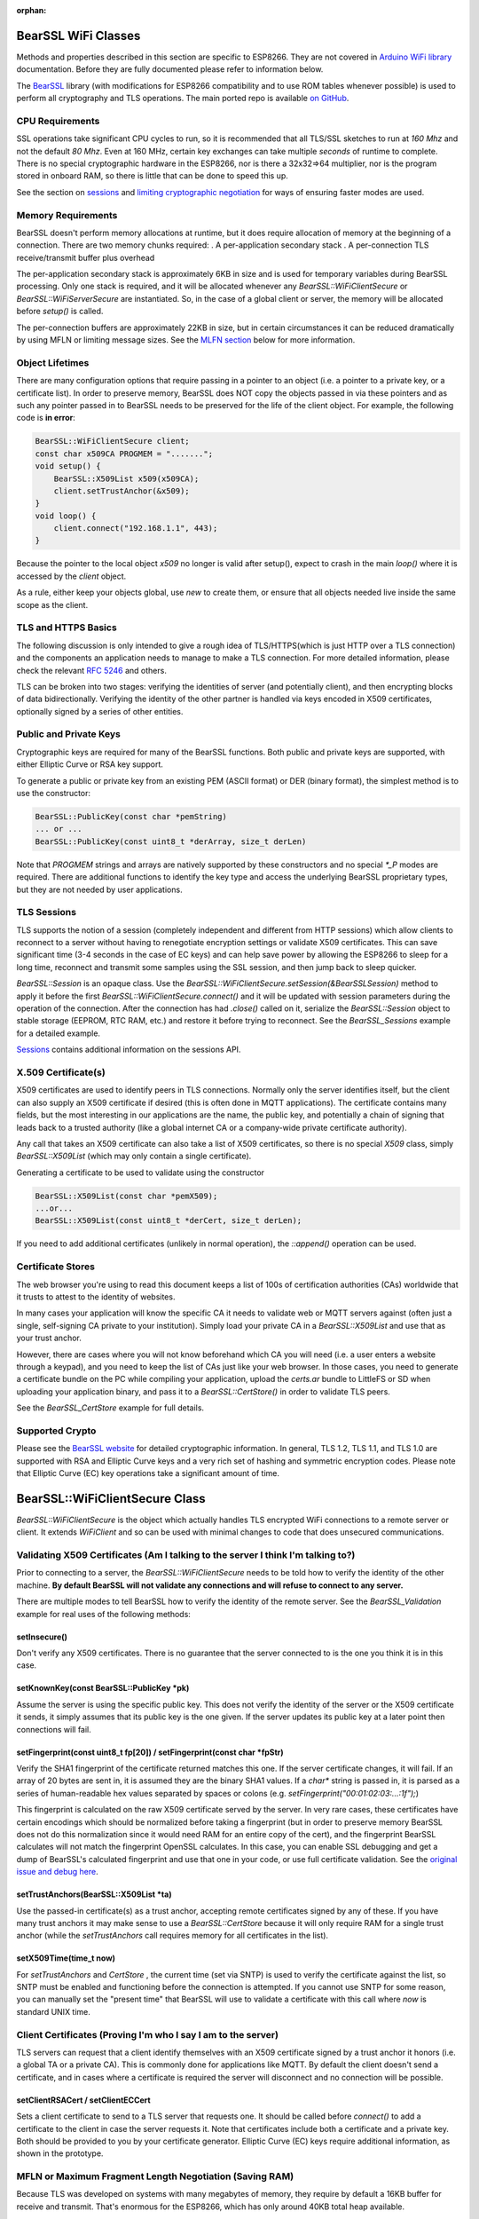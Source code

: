 :orphan:

BearSSL WiFi Classes
--------------------

Methods and properties described in this section are specific to ESP8266. They are not covered in `Arduino WiFi library <https://www.arduino.cc/en/Reference/WiFi>`__ documentation. Before they are fully documented please refer to information below.

The `BearSSL <https://bearssl.org>`__ library (with modifications for ESP8266 compatibility and to use ROM tables whenever possible) is used to perform all cryptography and TLS operations.  The main ported repo is available `on GitHub <https://github.com/earlephilhower/bearssl-esp8266>`__.

CPU Requirements
~~~~~~~~~~~~~~~~

SSL operations take significant CPU cycles to run, so it is recommended that all TLS/SSL sketches to run at `160 Mhz` and not the default `80 Mhz`.  Even at 160 MHz, certain key exchanges can take multiple *seconds* of runtime to complete.  There is no special cryptographic hardware in the ESP8266, nor is there a 32x32=>64 multiplier, nor is the program stored in onboard RAM, so there is little that can be done to speed this up.

See the section on `sessions <#sessions-resuming-connections-fast>`__ and `limiting cryptographic negotiation <#limiting-ciphers-new-connections-faster>`__ for ways of ensuring faster modes are used.

Memory Requirements
~~~~~~~~~~~~~~~~~~~
BearSSL doesn't perform memory allocations at runtime, but it does require allocation of memory at the beginning of a connection.  There are two memory chunks required:
. A per-application secondary stack
. A per-connection TLS receive/transmit buffer plus overhead

The per-application secondary stack is approximately 6KB in size and is used for temporary variables during BearSSL processing.  Only one stack is required, and it will be allocated whenever any `BearSSL::WiFiClientSecure` or `BearSSL::WiFiServerSecure` are instantiated.  So, in the case of a global client or server, the memory will be allocated before `setup()` is called.

The per-connection buffers are approximately 22KB in size, but in certain circumstances it can be reduced dramatically by using MFLN or limiting message sizes.  See the `MLFN section <#mfln-or-maximum-fragment-length-negotiation-saving-ram>`__ below for more information.

Object Lifetimes
~~~~~~~~~~~~~~~~

There are many configuration options that require passing in a pointer to an object (i.e. a pointer to a private key, or a certificate list).  In order to preserve memory, BearSSL does NOT copy the objects passed in via these pointers and as such any pointer passed in to BearSSL needs to be preserved for the life of the client object.  For example, the following code is **in error**:

.. code:: cpp

    BearSSL::WiFiClientSecure client;
    const char x509CA PROGMEM = ".......";
    void setup() {
        BearSSL::X509List x509(x509CA);
        client.setTrustAnchor(&x509);
    }
    void loop() {
        client.connect("192.168.1.1", 443);
    }

Because the pointer to the local object `x509` no longer is valid after setup(), expect to crash in the main `loop()` where it is accessed by the `client` object.

As a rule, either keep your objects global, use `new` to create them, or ensure that all objects needed live inside the same scope as the client.

TLS and HTTPS Basics
~~~~~~~~~~~~~~~~~~~~

The following discussion is only intended to give a rough idea of TLS/HTTPS(which is just HTTP over a TLS connection) and the components an application needs to manage to make a TLS connection.  For more detailed information, please check the relevant `RFC 5246 <https://tools.ietf.org/search/rfc5246>`__ and others.

TLS can be broken into two stages: verifying the identities of server (and potentially client), and then encrypting blocks of data bidirectionally.  Verifying the identity of the other partner is handled via keys encoded in X509 certificates, optionally signed by a series of other entities.


Public and Private Keys
~~~~~~~~~~~~~~~~~~~~~~~

Cryptographic keys are required for many of the BearSSL functions.  Both public and private keys are supported, with either Elliptic Curve or RSA key support.

To generate a public or private key from an existing PEM (ASCII format) or DER (binary format), the simplest method is to use the constructor:

.. code:: cpp

    BearSSL::PublicKey(const char *pemString)
    ... or ...
    BearSSL::PublicKey(const uint8_t *derArray, size_t derLen)

Note that `PROGMEM` strings and arrays are natively supported by these constructors and no special `*_P` modes are required.  There are additional functions to identify the key type and access the underlying BearSSL proprietary types, but they are not needed by user applications.

TLS Sessions
~~~~~~~~~~~~

TLS supports the notion of a session (completely independent and different from HTTP sessions) which allow clients to reconnect to a server without having to renegotiate encryption settings or validate X509 certificates.  This can save significant time (3-4 seconds in the case of EC keys) and can help save power by allowing the ESP8266 to sleep for a long time, reconnect and transmit some samples using the SSL session, and then jump back to sleep quicker.

`BearSSL::Session` is an opaque class.  Use the `BearSSL::WiFiClientSecure.setSession(&BearSSLSession)` method to apply it before the first `BearSSL::WiFiClientSecure.connect()` and it will be updated with session parameters during the operation of the connection.  After the connection has had `.close()` called on it, serialize the `BearSSL::Session` object to stable storage (EEPROM, RTC RAM, etc.) and restore it before trying to reconnect.  See the `BearSSL_Sessions` example for a detailed example.

`Sessions <#sessions-resuming-connections-fast>`__ contains additional information on the sessions API.

X.509 Certificate(s)
~~~~~~~~~~~~~~~~~~~~

X509 certificates are used to identify peers in TLS connections.  Normally only the server identifies itself, but the client can also supply an X509 certificate if desired (this is often done in MQTT applications).  The certificate contains many fields, but the most interesting in our applications are the name, the public key, and potentially a chain of signing that leads back to a trusted authority (like a global internet CA or a company-wide private certificate authority).

Any call that takes an X509 certificate can also take a list of X509 certificates, so there is no special `X509` class, simply `BearSSL::X509List` (which may only contain a single certificate).

Generating a certificate to be used to validate using the constructor

.. code:: cpp

    BearSSL::X509List(const char *pemX509);
    ...or...
    BearSSL::X509List(const uint8_t *derCert, size_t derLen);

If you need to add additional certificates (unlikely in normal operation), the `::append()` operation can be used.


Certificate Stores
~~~~~~~~~~~~~~~~~~

The web browser you're using to read this document keeps a list of 100s of certification authorities (CAs) worldwide that it trusts to attest to the identity of websites.

In many cases your application will know the specific CA it needs to validate web or MQTT servers against (often just a single, self-signing CA private to your institution).  Simply load your private CA in a `BearSSL::X509List` and use that as your trust anchor.

However, there are cases where you will not know beforehand which CA you will need (i.e. a user enters a website through a keypad), and you need to keep the list of CAs just like your web browser.  In those cases, you need to generate a certificate bundle on the PC while compiling your application, upload the `certs.ar` bundle to LittleFS or SD when uploading your application binary, and pass it to a `BearSSL::CertStore()` in order to validate TLS peers.

See the `BearSSL_CertStore` example for full details.

Supported Crypto
~~~~~~~~~~~~~~~~

Please see the `BearSSL website <https://bearssl.org>`__ for detailed cryptographic information.  In general, TLS 1.2, TLS 1.1, and TLS 1.0 are supported with RSA and Elliptic Curve keys and a very rich set of hashing and symmetric encryption codes.  Please note that Elliptic Curve (EC) key operations take a significant amount of time.


BearSSL::WiFiClientSecure Class
-------------------------------

`BearSSL::WiFiClientSecure` is the object which actually handles TLS encrypted WiFi connections to a remote server or client.  It extends `WiFiClient` and so can be used with minimal changes to code that does unsecured communications.

Validating X509 Certificates (Am I talking to the server I think I'm talking to?)
~~~~~~~~~~~~~~~~~~~~~~~~~~~~~~~~~~~~~~~~~~~~~~~~~~~~~~~~~~~~~~~~~~~~~~~~~~~~~~~~~

Prior to connecting to a server, the `BearSSL::WiFiClientSecure` needs to be told how to verify the identity of the other machine.  **By default BearSSL will not validate any connections and will refuse to connect to any server.**

There are multiple modes to tell BearSSL how to verify the identity of the remote server.  See the `BearSSL_Validation` example for real uses of the following methods:

setInsecure()
^^^^^^^^^^^^^

Don't verify any X509 certificates.  There is no guarantee that the server connected to is the one you think it is in this case.

setKnownKey(const BearSSL::PublicKey \*pk)
^^^^^^^^^^^^^^^^^^^^^^^^^^^^^^^^^^^^^^^^^^

Assume the server is using the specific public key.  This does not verify the identity of the server or the X509 certificate it sends, it simply assumes that its public key is the one given.  If the server updates its public key at a later point then connections will fail.

setFingerprint(const uint8_t fp[20]) / setFingerprint(const char \*fpStr)
^^^^^^^^^^^^^^^^^^^^^^^^^^^^^^^^^^^^^^^^^^^^^^^^^^^^^^^^^^^^^^^^^^^^^^^^^

Verify the SHA1 fingerprint of the certificate returned matches this one.  If the server certificate changes, it will fail.  If an array of 20 bytes are sent in, it is assumed they are the binary SHA1 values.  If a `char*` string is passed in, it is parsed as a series of human-readable hex values separated by spaces or colons (e.g. `setFingerprint("00:01:02:03:...:1f");`)

This fingerprint is calculated on the raw X509 certificate served by the server.  In very rare cases, these certificates have certain encodings which should be normalized before taking a fingerprint (but in order to preserve memory BearSSL does not do this normalization since it would need RAM for an entire copy of the cert), and the fingerprint BearSSL calculates will not match the fingerprint OpenSSL calculates.  In this case, you can enable SSL debugging and get a dump of BearSSL's calculated fingerprint and use that one in your code, or use full certificate validation.  See the `original issue and debug here <https://github.com/esp8266/Arduino/issues/6209>`__.

setTrustAnchors(BearSSL::X509List \*ta)
^^^^^^^^^^^^^^^^^^^^^^^^^^^^^^^^^^^^^^^

Use the passed-in certificate(s) as a trust anchor, accepting remote certificates signed by any of these.  If you have many trust anchors it may make sense to use a `BearSSL::CertStore` because it will only require RAM for a single trust anchor (while the `setTrustAnchors` call requires memory for all certificates in the list).

setX509Time(time_t now)
^^^^^^^^^^^^^^^^^^^^^^^

For `setTrustAnchors` and `CertStore` , the current time (set via SNTP) is used to verify the certificate against the list, so SNTP must be enabled and functioning before the connection is attempted.  If you cannot use SNTP for some reason, you can manually set the "present time" that BearSSL will use to validate a certificate with this call where `now` is standard UNIX time.

Client Certificates (Proving I'm who I say I am to the server)
~~~~~~~~~~~~~~~~~~~~~~~~~~~~~~~~~~~~~~~~~~~~~~~~~~~~~~~~~~~~~~

TLS servers can request that a client identify themselves with an X509 certificate signed by a trust anchor it honors (i.e. a global TA or a private CA).  This is commonly done for applications like MQTT.  By default the client doesn't send a certificate, and in cases where a certificate is required the server will disconnect and no connection will be possible.

setClientRSACert / setClientECCert
^^^^^^^^^^^^^^^^^^^^^^^^^^^^^^^^^^

Sets a client certificate to send to a TLS server that requests one.  It should be called before `connect()` to add a certificate to the client in case the server requests it.  Note that certificates include both a certificate and a private key.  Both should be provided to you by your certificate generator.  Elliptic Curve (EC) keys require additional information, as shown in the prototype.

MFLN or Maximum Fragment Length Negotiation (Saving RAM)
~~~~~~~~~~~~~~~~~~~~~~~~~~~~~~~~~~~~~~~~~~~~~~~~~~~~~~~~

Because TLS was developed on systems with many megabytes of memory, they require by default a 16KB buffer for receive and transmit.  That's enormous for the ESP8266, which has only around 40KB total heap available.

We can (and do) minimize the transmission buffer down to slightly more than 512 bytes to save memory, since BearSSL can internally ensure transmissions larger than that are broken up into smaller chunks that do fit.  But that still leaves the 16KB receive buffer requirement since we cannot in general guarantee the TLS peer will send in smaller chunks.

TLS 1.2 added MFLN, which lets a client negotiate smaller buffers with a server and reduce the memory requirements on the ESP8266.  Unfortunately, BearSSL needs to know the buffer sizes before it begins connection, so applications that want to use smaller buffers need to check the remote server's support before `connect()` .

probeMaxFragmentLength(host, port, len)
^^^^^^^^^^^^^^^^^^^^^^^^^^^^^^^^^^^^^^^

Use one of these calls **before** connection to determine if a specific fragment length is supported (len must be a power of two from 512 to 4096, per the specification).  This does **not** initiate a SSL connection, it simply opens a TCP port and performs a trial handshake to check support.

setBufferSizes(int recv, int xmit)
^^^^^^^^^^^^^^^^^^^^^^^^^^^^^^^^^^

Once you have verified (or know beforehand) that MFLN is supported you can use this call to set the size of memory buffers allocated by the connection object.  This must be called **before** `connect()` or it will be ignored.

In certain applications where the TLS server does not support MFLN (not many do as of this writing as it is relatively new to OpenSSL), but you control both the ESP8266 and the server to which it is communicating, you may still be able to `setBufferSizes()` smaller if you guarantee no chunk of data will overflow those buffers.

bool getMFLNStatus()
^^^^^^^^^^^^^^^^^^^^

After a successful connection, this method returns whether or not MFLN negotiation succeeded or not.  If it did not succeed, and you reduced the receive buffer with `setBufferSizes` then you may experience reception errors if the server attempts to send messages larger than your receive buffer.

Sessions (Resuming connections fast)
~~~~~~~~~~~~~~~~~~~~~~~~~~~~~~~~~~~~

setSession(BearSSL::Session &sess)
^^^^^^^^^^^^^^^^^^^^^^^^^^^^^^^^^^

If you are connecting to a server repeatedly in a fixed time period (usually 30 or 60 minutes, but normally configurable at the server), a TLS session can be used to cache crypto settings and speed up connections significantly.

Errors
~~~~~~

BearSSL can fail in many more unique and interesting ways.  Use these calls to get more information when something fails.  

getLastSSLError(char \*dest = NULL, size_t len = 0)
^^^^^^^^^^^^^^^^^^^^^^^^^^^^^^^^^^^^^^^^^^^^^^^^^^^

Returns the last BearSSL error code encountered and optionally set a user-allocated buffer to a human-readable form of the error.  To only get the last error integer code, just call without any parameters (`int errCode = getLastSSLError();`).

Limiting Ciphers (New connections faster)
~~~~~~~~~~~~~~~~~~~~~~~~~~~~~~~~~~~~~~~~~

There is very rarely reason to use these calls, but they are available.

setCiphers()
^^^^^^^^^^^^

Takes an array (in PROGMEM is valid) or a std::vector of 16-bit BearSSL cipher identifiers and restricts BearSSL to only use them.  If the server requires a different cipher, then connection will fail.  Generally this is not useful except in cases where you want to connect to servers using a specific cipher.  See the BearSSL headers for more information on the supported ciphers.

setCiphersLessSecure()
^^^^^^^^^^^^^^^^^^^^^^

Helper function which essentially limits BearSSL to less secure ciphers than it would natively choose, but they may be helpful and faster if your server depended on specific crypto options.

Limiting TLS(SSL) Versions
~~~~~~~~~~~~~~~~~~~~~~~~~~

By default, BearSSL will connect with TLS 1.0, TLS 1.1, or TLS 1.2 protocols (depending on the request of the remote side).  If you want to limit to a subset, use the following call:

setSSLVersion(uint32_t min, uint32_t max)
^^^^^^^^^^^^^^^^^^^^^^^^^^^^^^^^^^^^^^^^^

Valid values for min and max are `BR_TLS10`, `BR_TLS11`, `BR_TLS12`.  Min and max may be set to the same value if only a single TLS version is desired.
